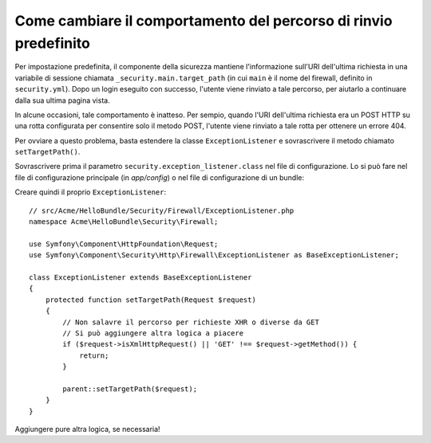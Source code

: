 .. index::
   single: Sicurezza; Percorso di rinvio

Come cambiare il comportamento del percorso di rinvio predefinito
=================================================================

Per impostazione predefinita, il componente della sicurezza mantiene l'informazione
sull'URI dell'ultima richiesta in una variabile di sessione chiamata ``_security.main.target_path`` (in cui ``main``
è il nome del firewall, definito in ``security.yml``). Dopo un login eseguito con successo,
l'utente viene rinviato a tale percorso, per aiutarlo a continuare dalla
sua ultima pagina vista.

In alcune occasioni, tale comportamento è inatteso. Per sempio, quando l'URI dell'ultima
richiesta era un POST HTTP su una rotta configurata per consentire solo il metodo POST,
l'utente viene rinviato a tale rotta per ottenere un errore 404.

Per ovviare a questo problema, basta estendere la classe ``ExceptionListener``
e sovrascrivere il metodo chiamato ``setTargetPath()``.

Sovrascrivere prima il parametro ``security.exception_listener.class`` nel file di
configurazione. Lo si può fare nel file di configurazione principale (in
`app/config`) o nel file di configurazione di un bundle:

.. configuration-block::

        .. code-block:: yaml

            # src/Acme/HelloBundle/Resources/config/services.yml
            parameters:
                # ...
                security.exception_listener.class: Acme\HelloBundle\Security\Firewall\ExceptionListener

        .. code-block:: xml

            <!-- src/Acme/HelloBundle/Resources/config/services.xml -->
            <parameters>
                <!-- ... -->
                <parameter key="security.exception_listener.class">Acme\HelloBundle\Security\Firewall\ExceptionListener</parameter>
            </parameters>

        .. code-block:: php

            // src/Acme/HelloBundle/Resources/config/services.php
            // ...
            $container->setParameter('security.exception_listener.class', 'Acme\HelloBundle\Security\Firewall\ExceptionListener');

Creare quindi il proprio ``ExceptionListener``::

    // src/Acme/HelloBundle/Security/Firewall/ExceptionListener.php
    namespace Acme\HelloBundle\Security\Firewall;

    use Symfony\Component\HttpFoundation\Request;
    use Symfony\Component\Security\Http\Firewall\ExceptionListener as BaseExceptionListener;

    class ExceptionListener extends BaseExceptionListener
    {
        protected function setTargetPath(Request $request)
        {
            // Non salavre il percorso per richieste XHR o diverse da GET
            // Si può aggiungere altra logica a piacere
            if ($request->isXmlHttpRequest() || 'GET' !== $request->getMethod()) {
                return;
            }

            parent::setTargetPath($request);
        }
    }

Aggiungere pure altra logica, se necessaria!
